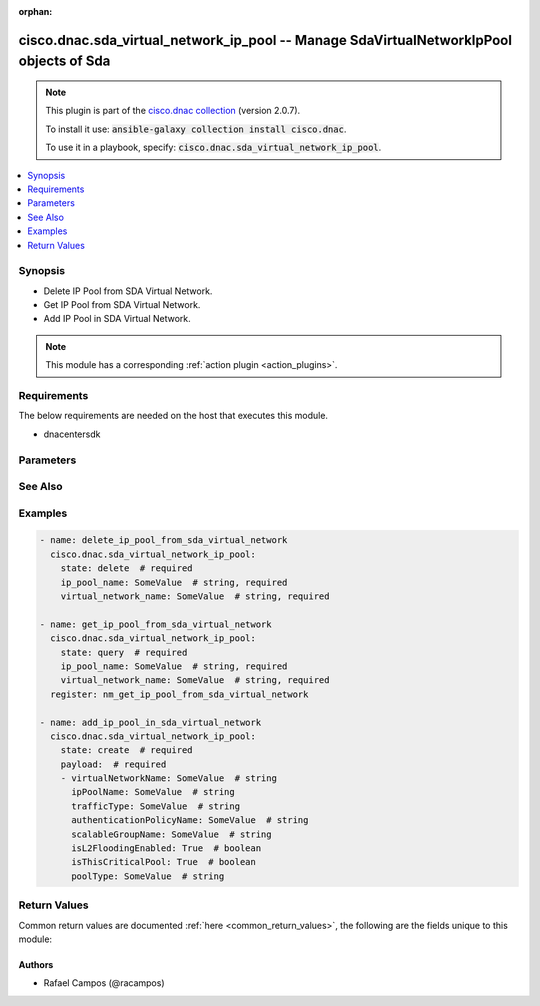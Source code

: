 .. Document meta

:orphan:

.. Anchors

.. _ansible_collections.cisco.dnac.sda_virtual_network_ip_pool_module:

.. Anchors: short name for ansible.builtin

.. Anchors: aliases



.. Title

cisco.dnac.sda_virtual_network_ip_pool -- Manage SdaVirtualNetworkIpPool objects of Sda
+++++++++++++++++++++++++++++++++++++++++++++++++++++++++++++++++++++++++++++++++++++++

.. Collection note

.. note::
    This plugin is part of the `cisco.dnac collection <https://galaxy.ansible.com/cisco/dnac>`_ (version 2.0.7).

    To install it use: :code:`ansible-galaxy collection install cisco.dnac`.

    To use it in a playbook, specify: :code:`cisco.dnac.sda_virtual_network_ip_pool`.

.. version_added

.. versionadded:: 1.0.0 of cisco.dnac

.. contents::
   :local:
   :depth: 1

.. Deprecated


Synopsis
--------

.. Description

- Delete IP Pool from SDA Virtual Network.
- Get IP Pool from SDA Virtual Network.
- Add IP Pool in SDA Virtual Network.

.. note::
    This module has a corresponding :ref:`action plugin <action_plugins>`.

.. Aliases


.. Requirements

Requirements
------------
The below requirements are needed on the host that executes this module.

- dnacentersdk


.. Options

Parameters
----------

.. raw:: html

    <table  border=0 cellpadding=0 class="documentation-table">
        <tr>
            <th colspan="2">Parameter</th>
            <th>Choices/<font color="blue">Defaults</font></th>
                        <th width="100%">Comments</th>
        </tr>
                    <tr>
                                                                <td colspan="2">
                    <div class="ansibleOptionAnchor" id="parameter-ip_pool_name"></div>
                    <b>ip_pool_name</b>
                    <a class="ansibleOptionLink" href="#parameter-ip_pool_name" title="Permalink to this option"></a>
                    <div style="font-size: small">
                        <span style="color: purple">string</span>
                                                 / <span style="color: red">required</span>                    </div>
                                                        </td>
                                <td>
                                                                                                                                                            </td>
                                                                <td>
                                            <div>IpPoolName query parameter.</div>
                                                        </td>
            </tr>
                                <tr>
                                                                <td colspan="2">
                    <div class="ansibleOptionAnchor" id="parameter-payload"></div>
                    <b>payload</b>
                    <a class="ansibleOptionLink" href="#parameter-payload" title="Permalink to this option"></a>
                    <div style="font-size: small">
                        <span style="color: purple">list</span>
                         / <span style="color: purple">elements=dictionary</span>                                            </div>
                                                        </td>
                                <td>
                                                                                                                                                            </td>
                                                                <td>
                                            <div>An object to send in the Request body.</div>
                                            <div>Required for state create.</div>
                                                        </td>
            </tr>
                                        <tr>
                                                    <td class="elbow-placeholder"></td>
                                                <td colspan="1">
                    <div class="ansibleOptionAnchor" id="parameter-payload/authenticationPolicyName"></div>
                    <b>authenticationPolicyName</b>
                    <a class="ansibleOptionLink" href="#parameter-payload/authenticationPolicyName" title="Permalink to this option"></a>
                    <div style="font-size: small">
                        <span style="color: purple">string</span>
                                                                    </div>
                                                        </td>
                                <td>
                                                                                                                                                            </td>
                                                                <td>
                                            <div>It is the sda virtual network ip pool&#x27;s authenticationPolicyName.</div>
                                                        </td>
            </tr>
                                <tr>
                                                    <td class="elbow-placeholder"></td>
                                                <td colspan="1">
                    <div class="ansibleOptionAnchor" id="parameter-payload/ipPoolName"></div>
                    <b>ipPoolName</b>
                    <a class="ansibleOptionLink" href="#parameter-payload/ipPoolName" title="Permalink to this option"></a>
                    <div style="font-size: small">
                        <span style="color: purple">string</span>
                                                                    </div>
                                                        </td>
                                <td>
                                                                                                                                                            </td>
                                                                <td>
                                            <div>It is the sda virtual network ip pool&#x27;s ipPoolName.</div>
                                                        </td>
            </tr>
                                <tr>
                                                    <td class="elbow-placeholder"></td>
                                                <td colspan="1">
                    <div class="ansibleOptionAnchor" id="parameter-payload/isL2FloodingEnabled"></div>
                    <b>isL2FloodingEnabled</b>
                    <a class="ansibleOptionLink" href="#parameter-payload/isL2FloodingEnabled" title="Permalink to this option"></a>
                    <div style="font-size: small">
                        <span style="color: purple">boolean</span>
                                                                    </div>
                                                        </td>
                                <td>
                                                                                                                                                                        <ul style="margin: 0; padding: 0"><b>Choices:</b>
                                                                                                                                                                <li>no</li>
                                                                                                                                                                                                <li>yes</li>
                                                                                    </ul>
                                                                            </td>
                                                                <td>
                                            <div>It is the sda virtual network ip pool&#x27;s isL2FloodingEnabled.</div>
                                                        </td>
            </tr>
                                <tr>
                                                    <td class="elbow-placeholder"></td>
                                                <td colspan="1">
                    <div class="ansibleOptionAnchor" id="parameter-payload/isThisCriticalPool"></div>
                    <b>isThisCriticalPool</b>
                    <a class="ansibleOptionLink" href="#parameter-payload/isThisCriticalPool" title="Permalink to this option"></a>
                    <div style="font-size: small">
                        <span style="color: purple">boolean</span>
                                                                    </div>
                                                        </td>
                                <td>
                                                                                                                                                                        <ul style="margin: 0; padding: 0"><b>Choices:</b>
                                                                                                                                                                <li>no</li>
                                                                                                                                                                                                <li>yes</li>
                                                                                    </ul>
                                                                            </td>
                                                                <td>
                                            <div>It is the sda virtual network ip pool&#x27;s isThisCriticalPool.</div>
                                                        </td>
            </tr>
                                <tr>
                                                    <td class="elbow-placeholder"></td>
                                                <td colspan="1">
                    <div class="ansibleOptionAnchor" id="parameter-payload/poolType"></div>
                    <b>poolType</b>
                    <a class="ansibleOptionLink" href="#parameter-payload/poolType" title="Permalink to this option"></a>
                    <div style="font-size: small">
                        <span style="color: purple">string</span>
                                                                    </div>
                                                        </td>
                                <td>
                                                                                                                                                            </td>
                                                                <td>
                                            <div>It is the sda virtual network ip pool&#x27;s poolType.</div>
                                                        </td>
            </tr>
                                <tr>
                                                    <td class="elbow-placeholder"></td>
                                                <td colspan="1">
                    <div class="ansibleOptionAnchor" id="parameter-payload/scalableGroupName"></div>
                    <b>scalableGroupName</b>
                    <a class="ansibleOptionLink" href="#parameter-payload/scalableGroupName" title="Permalink to this option"></a>
                    <div style="font-size: small">
                        <span style="color: purple">string</span>
                                                                    </div>
                                                        </td>
                                <td>
                                                                                                                                                            </td>
                                                                <td>
                                            <div>It is the sda virtual network ip pool&#x27;s scalableGroupName.</div>
                                                        </td>
            </tr>
                                <tr>
                                                    <td class="elbow-placeholder"></td>
                                                <td colspan="1">
                    <div class="ansibleOptionAnchor" id="parameter-payload/trafficType"></div>
                    <b>trafficType</b>
                    <a class="ansibleOptionLink" href="#parameter-payload/trafficType" title="Permalink to this option"></a>
                    <div style="font-size: small">
                        <span style="color: purple">string</span>
                                                                    </div>
                                                        </td>
                                <td>
                                                                                                                                                            </td>
                                                                <td>
                                            <div>It is the sda virtual network ip pool&#x27;s trafficType.</div>
                                                        </td>
            </tr>
                                <tr>
                                                    <td class="elbow-placeholder"></td>
                                                <td colspan="1">
                    <div class="ansibleOptionAnchor" id="parameter-payload/virtualNetworkName"></div>
                    <b>virtualNetworkName</b>
                    <a class="ansibleOptionLink" href="#parameter-payload/virtualNetworkName" title="Permalink to this option"></a>
                    <div style="font-size: small">
                        <span style="color: purple">string</span>
                                                                    </div>
                                                        </td>
                                <td>
                                                                                                                                                            </td>
                                                                <td>
                                            <div>It is the sda virtual network ip pool&#x27;s virtualNetworkName.</div>
                                                        </td>
            </tr>
                    
                                <tr>
                                                                <td colspan="2">
                    <div class="ansibleOptionAnchor" id="parameter-virtual_network_name"></div>
                    <b>virtual_network_name</b>
                    <a class="ansibleOptionLink" href="#parameter-virtual_network_name" title="Permalink to this option"></a>
                    <div style="font-size: small">
                        <span style="color: purple">string</span>
                                                 / <span style="color: red">required</span>                    </div>
                                                        </td>
                                <td>
                                                                                                                                                            </td>
                                                                <td>
                                            <div>VirtualNetworkName query parameter.</div>
                                                        </td>
            </tr>
                        </table>
    <br/>

.. Notes


.. Seealso

See Also
--------

.. seealso::

   :ref:`cisco.dnac.plugins.module_utils.definitions.sda_virtual_network_ip_pool <ansible_collections.cisco.dnac.plugins.module_utils.definitions.sda_virtual_network_ip_pool_module>`
      The official documentation on the **cisco.dnac.plugins.module_utils.definitions.sda_virtual_network_ip_pool** module.
   `SdaVirtualNetworkIpPool reference <https://developer.cisco.com/docs/dna-center/api/1-3-3-x>`_
       Complete reference of the SdaVirtualNetworkIpPool object model.
   `SdaVirtualNetworkIpPool reference <https://dnacentersdk.readthedocs.io/en/latest/api/api.html#v2-1-1-summary>`_
       SDK reference.

.. Examples

Examples
--------

.. code-block:: yaml+jinja

    
    - name: delete_ip_pool_from_sda_virtual_network
      cisco.dnac.sda_virtual_network_ip_pool:
        state: delete  # required
        ip_pool_name: SomeValue  # string, required
        virtual_network_name: SomeValue  # string, required

    - name: get_ip_pool_from_sda_virtual_network
      cisco.dnac.sda_virtual_network_ip_pool:
        state: query  # required
        ip_pool_name: SomeValue  # string, required
        virtual_network_name: SomeValue  # string, required
      register: nm_get_ip_pool_from_sda_virtual_network

    - name: add_ip_pool_in_sda_virtual_network
      cisco.dnac.sda_virtual_network_ip_pool:
        state: create  # required
        payload:  # required
        - virtualNetworkName: SomeValue  # string
          ipPoolName: SomeValue  # string
          trafficType: SomeValue  # string
          authenticationPolicyName: SomeValue  # string
          scalableGroupName: SomeValue  # string
          isL2FloodingEnabled: True  # boolean
          isThisCriticalPool: True  # boolean
          poolType: SomeValue  # string





.. Facts


.. Return values

Return Values
-------------
Common return values are documented :ref:`here <common_return_values>`, the following are the fields unique to this module:

.. raw:: html

    <table border=0 cellpadding=0 class="documentation-table">
        <tr>
            <th colspan="1">Key</th>
            <th>Returned</th>
            <th width="100%">Description</th>
        </tr>
                    <tr>
                                <td colspan="1">
                    <div class="ansibleOptionAnchor" id="return-dnac_response"></div>
                    <b>dnac_response</b>
                    <a class="ansibleOptionLink" href="#return-dnac_response" title="Permalink to this return value"></a>
                    <div style="font-size: small">
                      <span style="color: purple">dictionary</span>
                                          </div>
                                    </td>
                <td>always</td>
                <td>
                                            <div>A dictionary with the response returned by the DNA Center Python SDK</div>
                                        <br/>
                                            <div style="font-size: smaller"><b>Sample:</b></div>
                                                <div style="font-size: smaller; color: blue; word-wrap: break-word; word-break: break-all;">{&#x27;response&#x27;: 29, &#x27;version&#x27;: &#x27;1.0&#x27;}</div>
                                    </td>
            </tr>
                                <tr>
                                <td colspan="1">
                    <div class="ansibleOptionAnchor" id="return-missing_params"></div>
                    <b>missing_params</b>
                    <a class="ansibleOptionLink" href="#return-missing_params" title="Permalink to this return value"></a>
                    <div style="font-size: small">
                      <span style="color: purple">list</span>
                       / <span style="color: purple">elements=string</span>                    </div>
                                    </td>
                <td>when the function request schema is not satisfied</td>
                <td>
                                            <div>Provided arguments do not comply with the schema of the DNA Center Python SDK function</div>
                                        <br/>
                                    </td>
            </tr>
                                <tr>
                                <td colspan="1">
                    <div class="ansibleOptionAnchor" id="return-sdk_function"></div>
                    <b>sdk_function</b>
                    <a class="ansibleOptionLink" href="#return-sdk_function" title="Permalink to this return value"></a>
                    <div style="font-size: small">
                      <span style="color: purple">string</span>
                                          </div>
                                    </td>
                <td>always</td>
                <td>
                                            <div>The DNA Center SDK function used to execute the task</div>
                                        <br/>
                                            <div style="font-size: smaller"><b>Sample:</b></div>
                                                <div style="font-size: smaller; color: blue; word-wrap: break-word; word-break: break-all;">sda.add_ip_pool_in_sda_virtual_network</div>
                                    </td>
            </tr>
                        </table>
    <br/><br/>

..  Status (Presently only deprecated)


.. Authors

Authors
~~~~~~~

- Rafael Campos (@racampos)



.. Parsing errors

